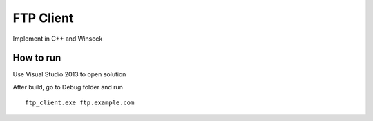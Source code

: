 ==========
FTP Client
==========

Implement in C++ and Winsock

How to run
==========

Use Visual Studio 2013 to open solution

After build, go to Debug folder and run ::

        ftp_client.exe ftp.example.com
